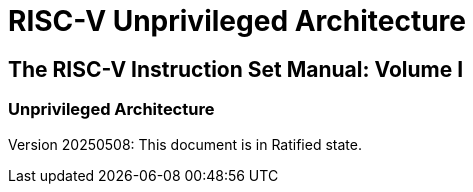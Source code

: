 = RISC-V Unprivileged Architecture

[.text-center]
== The RISC-V Instruction Set Manual: Volume I
=== Unprivileged Architecture
:page-layout: default

[.text-center]
Version 20250508: This document is in Ratified state.

